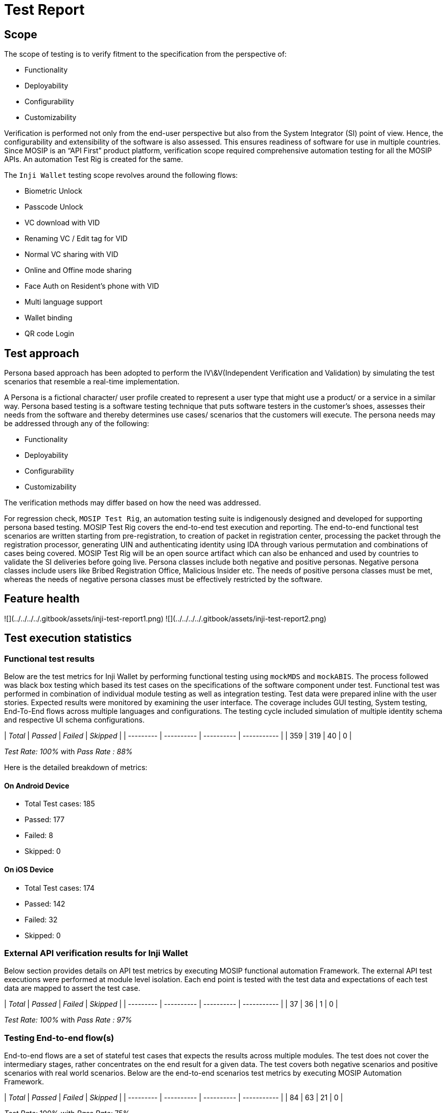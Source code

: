 = Test Report

== Scope

The scope of testing is to verify fitment to the specification from the perspective of:

* Functionality
* Deployability
* Configurability
* Customizability

Verification is performed not only from the end-user perspective but also from the System Integrator (SI) point of view. Hence, the configurability and extensibility of the software is also assessed. This ensures readiness of software for use in multiple countries. Since MOSIP is an “API First” product platform, verification scope required comprehensive automation testing for all the MOSIP APIs. An automation Test Rig is created for the same.

The `Inji Wallet` testing scope revolves around the following flows:

* Biometric Unlock
* Passcode Unlock
* VC download with VID
* Renaming VC / Edit tag for VID
* Normal VC sharing with VID
* Online and Offine mode sharing
* Face Auth on Resident's phone with VID
* Multi language support
* Wallet binding
* QR code Login

== Test approach

Persona based approach has been adopted to perform the IV\&V(Independent Verification and Validation) by simulating the test scenarios that resemble a real-time implementation.

A Persona is a fictional character/ user profile created to represent a user type that might use a product/ or a service in a similar way. Persona based testing is a software testing technique that puts software testers in the customer's shoes, assesses their needs from the software and thereby determines use cases/ scenarios that the customers will execute. The persona needs may be addressed through any of the following:

* Functionality
* Deployability
* Configurability
* Customizability

The verification methods may differ based on how the need was addressed.

For regression check, `MOSIP Test Rig`, an automation testing suite is indigenously designed and developed for supporting persona based testing. MOSIP Test Rig covers the end-to-end test execution and reporting. The end-to-end functional test scenarios are written starting from pre-registration, to creation of packet in registration center, processing the packet through the registration processor, generating UIN and authenticating identity using IDA through various permutation and combinations of cases being covered. MOSIP Test Rig will be an open source artifact which can also be enhanced and used by countries to validate the SI deliveries before going live. Persona classes include both negative and positive personas. Negative persona classes include users like Bribed Registration Office, Malicious Insider etc. The needs of positive persona classes must be met, whereas the needs of negative persona classes must be effectively restricted by the software.

== Feature health

![](../../../../.gitbook/assets/inji-test-report1.png) ![](../../../../.gitbook/assets/inji-test-report2.png)

== Test execution statistics

=== Functional test results

Below are the test metrics for Inji Wallet by performing functional testing using `mockMDS` and `mockABIS`. The process followed was black box testing which based its test cases on the specifications of the software component under test. Functional test was performed in combination of individual module testing as well as integration testing. Test data were prepared inline with the user stories. Expected results were monitored by examining the user interface. The coverage includes GUI testing, System testing, End-To-End flows across multiple languages and configurations. The testing cycle included simulation of multiple identity schema and respective UI schema configurations.

| _Total_ | _Passed_ | _Failed_ | _Skipped_ |
| --------- | ---------- | ---------- | ----------- |
| 359       | 319        | 40         | 0           |

_Test Rate: 100%_ with _Pass Rate : 88%_

Here is the detailed breakdown of metrics:

==== On Android Device

* Total Test cases: 185
  * Passed: 177
  * Failed: 8
  * Skipped: 0

==== On iOS Device

* Total Test cases: 174
  * Passed: 142
  * Failed: 32
  * Skipped: 0

=== External API verification results for Inji Wallet

Below section provides details on API test metrics by executing MOSIP functional automation Framework. The external API test executions were performed at module level isolation. Each end point is tested with the test data and expectations of each test data are mapped to assert the test case.

| _Total_ | _Passed_ | _Failed_ | _Skipped_ |
| --------- | ---------- | ---------- | ----------- |
| 37        | 36         | 1          | 0           |

_Test Rate: 100%_ with _Pass Rate : 97%_

=== Testing End-to-end flow(s)

End-to-end flows are a set of stateful test cases that expects the results across multiple modules. The test does not cover the intermediary stages, rather concentrates on the end result for a given data. The test covers both negative scenarios and positive scenarios with real world scenarios. Below are the end-to-end scenarios test metrics by executing MOSIP Automation Framework.

| _Total_ | _Passed_ | _Failed_ | _Skipped_ |
| --------- | ---------- | ---------- | ----------- |
| 84        | 63         | 21         | 0           |

_Test Rate:_ 100% with _Pass Rate:_ 75%

=== Testing with various device combinations

Below are the test metrics by performing VC Sharing functionality on various device combinations.

![](../../../../.gitbook/assets/inji-device-metrics.png)

| _Total_ | _Passed_ | _Failed_ | _Skipped_ |
| --------- | ---------- | ---------- | ----------- |
| 192       | 160        | 32         | 0           |

_Test Rate: 100%_ with _Pass Rate : 83%_

=== Detailed test metrics

Below are the detailed test metrics by performing manual/ automation testing. The project metrics are derived from Defect density, Test coverage, Test execution coverage, test tracking and efficiency.

The various metrics that assist in test tracking and efficiency are as follows:

* Passed Test Cases Coverage: It measures the percentage of passed test cases. (Number of passed tests / Total number of tests executed) x 100
* Failed Test Case Coverage: It measures the percentage of all the failed test cases. (Number of failed tests / Total number of test cases executed) x 100

Link for the [detailed test report](https://github.com/mosip/test-management/tree/master/inji/0.9.0).
